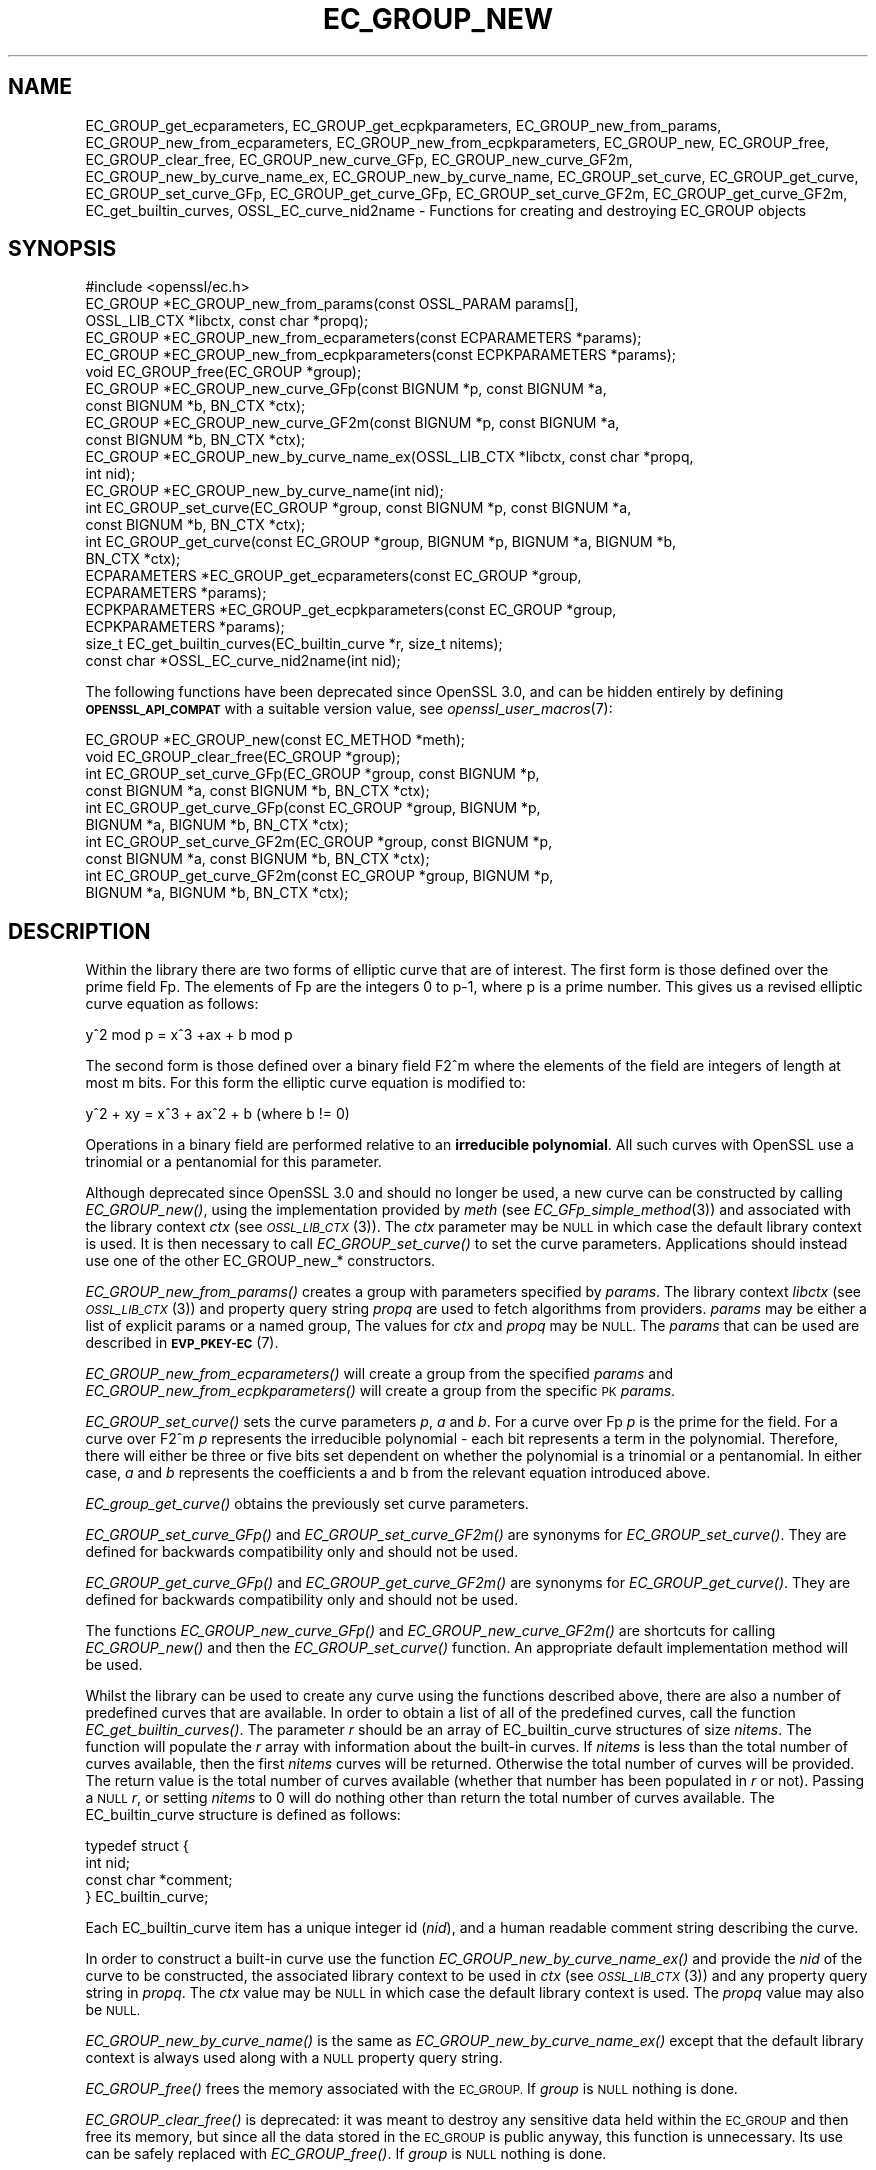 .\" Automatically generated by Pod::Man 2.27 (Pod::Simple 3.28)
.\"
.\" Standard preamble:
.\" ========================================================================
.de Sp \" Vertical space (when we can't use .PP)
.if t .sp .5v
.if n .sp
..
.de Vb \" Begin verbatim text
.ft CW
.nf
.ne \\$1
..
.de Ve \" End verbatim text
.ft R
.fi
..
.\" Set up some character translations and predefined strings.  \*(-- will
.\" give an unbreakable dash, \*(PI will give pi, \*(L" will give a left
.\" double quote, and \*(R" will give a right double quote.  \*(C+ will
.\" give a nicer C++.  Capital omega is used to do unbreakable dashes and
.\" therefore won't be available.  \*(C` and \*(C' expand to `' in nroff,
.\" nothing in troff, for use with C<>.
.tr \(*W-
.ds C+ C\v'-.1v'\h'-1p'\s-2+\h'-1p'+\s0\v'.1v'\h'-1p'
.ie n \{\
.    ds -- \(*W-
.    ds PI pi
.    if (\n(.H=4u)&(1m=24u) .ds -- \(*W\h'-12u'\(*W\h'-12u'-\" diablo 10 pitch
.    if (\n(.H=4u)&(1m=20u) .ds -- \(*W\h'-12u'\(*W\h'-8u'-\"  diablo 12 pitch
.    ds L" ""
.    ds R" ""
.    ds C` ""
.    ds C' ""
'br\}
.el\{\
.    ds -- \|\(em\|
.    ds PI \(*p
.    ds L" ``
.    ds R" ''
.    ds C`
.    ds C'
'br\}
.\"
.\" Escape single quotes in literal strings from groff's Unicode transform.
.ie \n(.g .ds Aq \(aq
.el       .ds Aq '
.\"
.\" If the F register is turned on, we'll generate index entries on stderr for
.\" titles (.TH), headers (.SH), subsections (.SS), items (.Ip), and index
.\" entries marked with X<> in POD.  Of course, you'll have to process the
.\" output yourself in some meaningful fashion.
.\"
.\" Avoid warning from groff about undefined register 'F'.
.de IX
..
.nr rF 0
.if \n(.g .if rF .nr rF 1
.if (\n(rF:(\n(.g==0)) \{
.    if \nF \{
.        de IX
.        tm Index:\\$1\t\\n%\t"\\$2"
..
.        if !\nF==2 \{
.            nr % 0
.            nr F 2
.        \}
.    \}
.\}
.rr rF
.\"
.\" Accent mark definitions (@(#)ms.acc 1.5 88/02/08 SMI; from UCB 4.2).
.\" Fear.  Run.  Save yourself.  No user-serviceable parts.
.    \" fudge factors for nroff and troff
.if n \{\
.    ds #H 0
.    ds #V .8m
.    ds #F .3m
.    ds #[ \f1
.    ds #] \fP
.\}
.if t \{\
.    ds #H ((1u-(\\\\n(.fu%2u))*.13m)
.    ds #V .6m
.    ds #F 0
.    ds #[ \&
.    ds #] \&
.\}
.    \" simple accents for nroff and troff
.if n \{\
.    ds ' \&
.    ds ` \&
.    ds ^ \&
.    ds , \&
.    ds ~ ~
.    ds /
.\}
.if t \{\
.    ds ' \\k:\h'-(\\n(.wu*8/10-\*(#H)'\'\h"|\\n:u"
.    ds ` \\k:\h'-(\\n(.wu*8/10-\*(#H)'\`\h'|\\n:u'
.    ds ^ \\k:\h'-(\\n(.wu*10/11-\*(#H)'^\h'|\\n:u'
.    ds , \\k:\h'-(\\n(.wu*8/10)',\h'|\\n:u'
.    ds ~ \\k:\h'-(\\n(.wu-\*(#H-.1m)'~\h'|\\n:u'
.    ds / \\k:\h'-(\\n(.wu*8/10-\*(#H)'\z\(sl\h'|\\n:u'
.\}
.    \" troff and (daisy-wheel) nroff accents
.ds : \\k:\h'-(\\n(.wu*8/10-\*(#H+.1m+\*(#F)'\v'-\*(#V'\z.\h'.2m+\*(#F'.\h'|\\n:u'\v'\*(#V'
.ds 8 \h'\*(#H'\(*b\h'-\*(#H'
.ds o \\k:\h'-(\\n(.wu+\w'\(de'u-\*(#H)/2u'\v'-.3n'\*(#[\z\(de\v'.3n'\h'|\\n:u'\*(#]
.ds d- \h'\*(#H'\(pd\h'-\w'~'u'\v'-.25m'\f2\(hy\fP\v'.25m'\h'-\*(#H'
.ds D- D\\k:\h'-\w'D'u'\v'-.11m'\z\(hy\v'.11m'\h'|\\n:u'
.ds th \*(#[\v'.3m'\s+1I\s-1\v'-.3m'\h'-(\w'I'u*2/3)'\s-1o\s+1\*(#]
.ds Th \*(#[\s+2I\s-2\h'-\w'I'u*3/5'\v'-.3m'o\v'.3m'\*(#]
.ds ae a\h'-(\w'a'u*4/10)'e
.ds Ae A\h'-(\w'A'u*4/10)'E
.    \" corrections for vroff
.if v .ds ~ \\k:\h'-(\\n(.wu*9/10-\*(#H)'\s-2\u~\d\s+2\h'|\\n:u'
.if v .ds ^ \\k:\h'-(\\n(.wu*10/11-\*(#H)'\v'-.4m'^\v'.4m'\h'|\\n:u'
.    \" for low resolution devices (crt and lpr)
.if \n(.H>23 .if \n(.V>19 \
\{\
.    ds : e
.    ds 8 ss
.    ds o a
.    ds d- d\h'-1'\(ga
.    ds D- D\h'-1'\(hy
.    ds th \o'bp'
.    ds Th \o'LP'
.    ds ae ae
.    ds Ae AE
.\}
.rm #[ #] #H #V #F C
.\" ========================================================================
.\"
.IX Title "EC_GROUP_NEW 3ossl"
.TH EC_GROUP_NEW 3ossl "2021-12-15" "3.0.1" "OpenSSL"
.\" For nroff, turn off justification.  Always turn off hyphenation; it makes
.\" way too many mistakes in technical documents.
.if n .ad l
.nh
.SH "NAME"
EC_GROUP_get_ecparameters,
EC_GROUP_get_ecpkparameters,
EC_GROUP_new_from_params,
EC_GROUP_new_from_ecparameters,
EC_GROUP_new_from_ecpkparameters,
EC_GROUP_new,
EC_GROUP_free,
EC_GROUP_clear_free,
EC_GROUP_new_curve_GFp,
EC_GROUP_new_curve_GF2m,
EC_GROUP_new_by_curve_name_ex,
EC_GROUP_new_by_curve_name,
EC_GROUP_set_curve,
EC_GROUP_get_curve,
EC_GROUP_set_curve_GFp,
EC_GROUP_get_curve_GFp,
EC_GROUP_set_curve_GF2m,
EC_GROUP_get_curve_GF2m,
EC_get_builtin_curves,
OSSL_EC_curve_nid2name \-
Functions for creating and destroying EC_GROUP objects
.SH "SYNOPSIS"
.IX Header "SYNOPSIS"
.Vb 1
\& #include <openssl/ec.h>
\&
\& EC_GROUP *EC_GROUP_new_from_params(const OSSL_PARAM params[],
\&                                    OSSL_LIB_CTX *libctx, const char *propq);
\& EC_GROUP *EC_GROUP_new_from_ecparameters(const ECPARAMETERS *params);
\& EC_GROUP *EC_GROUP_new_from_ecpkparameters(const ECPKPARAMETERS *params);
\& void EC_GROUP_free(EC_GROUP *group);
\&
\& EC_GROUP *EC_GROUP_new_curve_GFp(const BIGNUM *p, const BIGNUM *a,
\&                                  const BIGNUM *b, BN_CTX *ctx);
\& EC_GROUP *EC_GROUP_new_curve_GF2m(const BIGNUM *p, const BIGNUM *a,
\&                                   const BIGNUM *b, BN_CTX *ctx);
\& EC_GROUP *EC_GROUP_new_by_curve_name_ex(OSSL_LIB_CTX *libctx, const char *propq,
\&                                         int nid);
\& EC_GROUP *EC_GROUP_new_by_curve_name(int nid);
\&
\& int EC_GROUP_set_curve(EC_GROUP *group, const BIGNUM *p, const BIGNUM *a,
\&                        const BIGNUM *b, BN_CTX *ctx);
\& int EC_GROUP_get_curve(const EC_GROUP *group, BIGNUM *p, BIGNUM *a, BIGNUM *b,
\&                        BN_CTX *ctx);
\&
\& ECPARAMETERS *EC_GROUP_get_ecparameters(const EC_GROUP *group,
\&                                         ECPARAMETERS *params);
\& ECPKPARAMETERS *EC_GROUP_get_ecpkparameters(const EC_GROUP *group,
\&                                             ECPKPARAMETERS *params);
\&
\& size_t EC_get_builtin_curves(EC_builtin_curve *r, size_t nitems);
\& const char *OSSL_EC_curve_nid2name(int nid);
.Ve
.PP
The following functions have been deprecated since OpenSSL 3.0, and can be
hidden entirely by defining \fB\s-1OPENSSL_API_COMPAT\s0\fR with a suitable version value,
see \fIopenssl_user_macros\fR\|(7):
.PP
.Vb 2
\& EC_GROUP *EC_GROUP_new(const EC_METHOD *meth);
\& void EC_GROUP_clear_free(EC_GROUP *group);
\&
\& int EC_GROUP_set_curve_GFp(EC_GROUP *group, const BIGNUM *p,
\&                            const BIGNUM *a, const BIGNUM *b, BN_CTX *ctx);
\& int EC_GROUP_get_curve_GFp(const EC_GROUP *group, BIGNUM *p,
\&                            BIGNUM *a, BIGNUM *b, BN_CTX *ctx);
\& int EC_GROUP_set_curve_GF2m(EC_GROUP *group, const BIGNUM *p,
\&                             const BIGNUM *a, const BIGNUM *b, BN_CTX *ctx);
\& int EC_GROUP_get_curve_GF2m(const EC_GROUP *group, BIGNUM *p,
\&                             BIGNUM *a, BIGNUM *b, BN_CTX *ctx);
.Ve
.SH "DESCRIPTION"
.IX Header "DESCRIPTION"
Within the library there are two forms of elliptic curve that are of interest.
The first form is those defined over the prime field Fp. The elements of Fp are
the integers 0 to p\-1, where p is a prime number. This gives us a revised
elliptic curve equation as follows:
.PP
y^2 mod p = x^3 +ax + b mod p
.PP
The second form is those defined over a binary field F2^m where the elements of
the field are integers of length at most m bits. For this form the elliptic
curve equation is modified to:
.PP
y^2 + xy = x^3 + ax^2 + b (where b != 0)
.PP
Operations in a binary field are performed relative to an
\&\fBirreducible polynomial\fR. All such curves with OpenSSL use a trinomial or a
pentanomial for this parameter.
.PP
Although deprecated since OpenSSL 3.0 and should no longer be used,
a new curve can be constructed by calling \fIEC_GROUP_new()\fR, using the
implementation provided by \fImeth\fR (see \fIEC_GFp_simple_method\fR\|(3)) and
associated with the library context \fIctx\fR (see \s-1\fIOSSL_LIB_CTX\s0\fR\|(3)).
The \fIctx\fR parameter may be \s-1NULL\s0 in which case the default library context is
used.
It is then necessary to call \fIEC_GROUP_set_curve()\fR to set the curve parameters.
Applications should instead use one of the other EC_GROUP_new_* constructors.
.PP
\&\fIEC_GROUP_new_from_params()\fR creates a group with parameters specified by \fIparams\fR.
The library context \fIlibctx\fR (see \s-1\fIOSSL_LIB_CTX\s0\fR\|(3)) and property query string
\&\fIpropq\fR are used to fetch algorithms from providers.
\&\fIparams\fR may be either a list of explicit params or a named group,
The values for \fIctx\fR and \fIpropq\fR may be \s-1NULL.\s0
The \fIparams\fR that can be used are described in
\&\fB\s-1EVP_PKEY\-EC\s0\fR(7).
.PP
\&\fIEC_GROUP_new_from_ecparameters()\fR will create a group from the
specified \fIparams\fR and
\&\fIEC_GROUP_new_from_ecpkparameters()\fR will create a group from the specific \s-1PK
\&\s0\fIparams\fR.
.PP
\&\fIEC_GROUP_set_curve()\fR sets the curve parameters \fIp\fR, \fIa\fR and \fIb\fR. For a curve
over Fp \fIp\fR is the prime for the field. For a curve over F2^m \fIp\fR represents
the irreducible polynomial \- each bit represents a term in the polynomial.
Therefore, there will either be three or five bits set dependent on whether the
polynomial is a trinomial or a pentanomial.
In either case, \fIa\fR and \fIb\fR represents the coefficients a and b from the
relevant equation introduced above.
.PP
\&\fIEC_group_get_curve()\fR obtains the previously set curve parameters.
.PP
\&\fIEC_GROUP_set_curve_GFp()\fR and \fIEC_GROUP_set_curve_GF2m()\fR are synonyms for
\&\fIEC_GROUP_set_curve()\fR. They are defined for backwards compatibility only and
should not be used.
.PP
\&\fIEC_GROUP_get_curve_GFp()\fR and \fIEC_GROUP_get_curve_GF2m()\fR are synonyms for
\&\fIEC_GROUP_get_curve()\fR. They are defined for backwards compatibility only and
should not be used.
.PP
The functions \fIEC_GROUP_new_curve_GFp()\fR and \fIEC_GROUP_new_curve_GF2m()\fR are
shortcuts for calling \fIEC_GROUP_new()\fR and then the \fIEC_GROUP_set_curve()\fR function.
An appropriate default implementation method will be used.
.PP
Whilst the library can be used to create any curve using the functions described
above, there are also a number of predefined curves that are available. In order
to obtain a list of all of the predefined curves, call the function
\&\fIEC_get_builtin_curves()\fR. The parameter \fIr\fR should be an array of
EC_builtin_curve structures of size \fInitems\fR. The function will populate the
\&\fIr\fR array with information about the built-in curves. If \fInitems\fR is less than
the total number of curves available, then the first \fInitems\fR curves will be
returned. Otherwise the total number of curves will be provided. The return
value is the total number of curves available (whether that number has been
populated in \fIr\fR or not). Passing a \s-1NULL \s0\fIr\fR, or setting \fInitems\fR to 0 will
do nothing other than return the total number of curves available.
The EC_builtin_curve structure is defined as follows:
.PP
.Vb 4
\& typedef struct {
\&        int nid;
\&        const char *comment;
\&        } EC_builtin_curve;
.Ve
.PP
Each EC_builtin_curve item has a unique integer id (\fInid\fR), and a human
readable comment string describing the curve.
.PP
In order to construct a built-in curve use the function
\&\fIEC_GROUP_new_by_curve_name_ex()\fR and provide the \fInid\fR of the curve to
be constructed, the associated library context to be used in \fIctx\fR (see
\&\s-1\fIOSSL_LIB_CTX\s0\fR\|(3)) and any property query string in \fIpropq\fR. The \fIctx\fR value
may be \s-1NULL\s0 in which case the default library context is used. The \fIpropq\fR
value may also be \s-1NULL.\s0
.PP
\&\fIEC_GROUP_new_by_curve_name()\fR is the same as
\&\fIEC_GROUP_new_by_curve_name_ex()\fR except that the default library context
is always used along with a \s-1NULL\s0 property query string.
.PP
\&\fIEC_GROUP_free()\fR frees the memory associated with the \s-1EC_GROUP.\s0
If \fIgroup\fR is \s-1NULL\s0 nothing is done.
.PP
\&\fIEC_GROUP_clear_free()\fR is deprecated: it was meant to destroy any sensitive data
held within the \s-1EC_GROUP\s0 and then free its memory, but since all the data stored
in the \s-1EC_GROUP\s0 is public anyway, this function is unnecessary.
Its use can be safely replaced with \fIEC_GROUP_free()\fR.
If \fIgroup\fR is \s-1NULL\s0 nothing is done.
.PP
\&\fIOSSL_EC_curve_nid2name()\fR converts a curve \fInid\fR into the corresponding name.
.SH "RETURN VALUES"
.IX Header "RETURN VALUES"
All EC_GROUP_new* functions return a pointer to the newly constructed group, or
\&\s-1NULL\s0 on error.
.PP
\&\fIEC_get_builtin_curves()\fR returns the number of built-in curves that are
available.
.PP
\&\fIEC_GROUP_set_curve_GFp()\fR, \fIEC_GROUP_get_curve_GFp()\fR, \fIEC_GROUP_set_curve_GF2m()\fR,
\&\fIEC_GROUP_get_curve_GF2m()\fR return 1 on success or 0 on error.
.PP
\&\fIOSSL_EC_curve_nid2name()\fR returns a character string constant, or \s-1NULL\s0 on error.
.SH "SEE ALSO"
.IX Header "SEE ALSO"
\&\fIcrypto\fR\|(7), \fIEC_GROUP_copy\fR\|(3),
\&\fIEC_POINT_new\fR\|(3), \fIEC_POINT_add\fR\|(3), \fIEC_KEY_new\fR\|(3),
\&\fIEC_GFp_simple_method\fR\|(3), \fId2i_ECPKParameters\fR\|(3),
\&\s-1\fIOSSL_LIB_CTX\s0\fR\|(3), \s-1\fIEVP_PKEY\-EC\s0\fR\|(7)
.SH "HISTORY"
.IX Header "HISTORY"
.IP "\(bu" 2
\&\fIEC_GROUP_new()\fR was deprecated in OpenSSL 3.0.
.Sp
\&\fIEC_GROUP_new_by_curve_name_ex()\fR and \fIEC_GROUP_new_from_params()\fR were
added in OpenSSL 3.0.
.IP "\(bu" 2
\&\fIEC_GROUP_clear_free()\fR was deprecated in OpenSSL 3.0; use \fIEC_GROUP_free()\fR
instead.
.IP "\(bu" 2

.Sp
.Vb 3
\& EC_GROUP_set_curve_GFp(), EC_GROUP_get_curve_GFp(),
\& EC_GROUP_set_curve_GF2m() and EC_GROUP_get_curve_GF2m() were deprecated in
\& OpenSSL 3.0; use EC_GROUP_set_curve() and EC_GROUP_get_curve() instead.
.Ve
.SH "COPYRIGHT"
.IX Header "COPYRIGHT"
Copyright 2013\-2021 The OpenSSL Project Authors. All Rights Reserved.
.PP
Licensed under the Apache License 2.0 (the \*(L"License\*(R").  You may not use
this file except in compliance with the License.  You can obtain a copy
in the file \s-1LICENSE\s0 in the source distribution or at
<https://www.openssl.org/source/license.html>.
